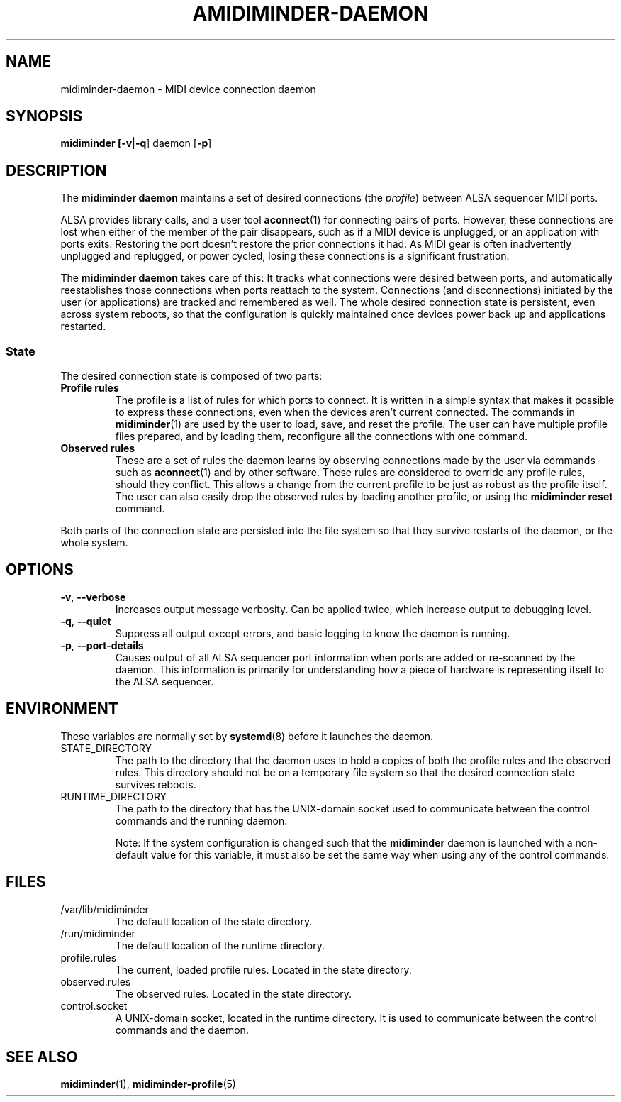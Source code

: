 .TH AMIDIMINDER-DAEMON 8

.SH NAME
midiminder-daemon \- MIDI device connection daemon

.SH SYNOPSIS
.B midiminder [\fB-v\fR|\fB-q\fR] daemon
.RB [ -p ]

.SH DESCRIPTION
The
.B midiminder daemon
maintains a set of desired connections (the \fIprofile\fR) between ALSA
sequencer MIDI ports.
.PP
ALSA provides library calls, and a user tool
.BR aconnect (1)
for connecting pairs of ports.  However, these connections are lost when either
of the member of the pair disappears, such as if a MIDI device is unplugged,
or an application with ports exits. Restoring the port doesn't restore the prior
connections it had. As MIDI gear is often inadvertently unplugged and replugged,
or power cycled, losing these connections is a significant frustration.
.PP
The
.B midiminder daemon
takes care of this: It tracks what connections were desired between ports, and
automatically reestablishes those connections when ports reattach to the
system. Connections (and disconnections) initiated by the user (or applications)
are tracked and remembered as well. The whole desired connection state is
persistent, even across system reboots, so that the configuration
is quickly maintained once devices power back up and applications restarted.
.SS State
The desired connection state is composed of two parts:
.TP
.B Profile rules
The profile is a list of rules for which ports to connect. It is written
in a simple syntax that makes it possible to express these connections, even
when the devices aren't current connected. The commands in
.BR midiminder (1)
are used by the user to load, save, and reset the profile. The user can
have multiple profile files prepared, and by loading them, reconfigure all the
connections with one command.
.TP
.B Observed rules
These are a set of rules the daemon learns by observing connections made by the
user via commands such as
.BR aconnect (1)
and by other software. These rules are considered to override any profile
rules, should they conflict.  This allows a change from the current profile
to be just as robust as the profile itself. The user can also easily drop the
observed rules by loading another profile, or using the
.B midiminder reset
command.
.PP
Both parts of the connection state are persisted into the file system so that
they survive restarts of the daemon, or the whole system.

.SH OPTIONS
.TP
.B -v\fR,\fB --verbose
Increases output message verbosity. Can be applied twice, which increase output
to debugging level.
.TP
.B -q\fR,\fB --quiet
Suppress all output except errors, and basic logging to know the daemon is
running.
.TP
.B -p\fR,\fB --port-details
Causes output of all ALSA sequencer port information when ports are added or
re-scanned by the daemon. This information is primarily for understanding how
a piece of hardware is representing itself to the ALSA sequencer.


.SH ENVIRONMENT
These variables are normally set by
.BR systemd (8)
before it launches the daemon.

.IP STATE_DIRECTORY
The path to the directory that the daemon uses to hold a copies of both the
profile rules and the observed rules. This directory should not be on a
temporary file system so that the desired connection state survives reboots.

.IP RUNTIME_DIRECTORY
The path to the directory that has the UNIX-domain socket used to communicate
between the control commands and the running daemon.

Note: If the system configuration is changed such that the \fBmidiminder\fR
daemon is launched with a non-default value for this variable, it must also
be set the same way when using any of the control commands.

.SH FILES
.IP /var/lib/midiminder
The default location of the state directory.

.IP /run/midiminder
The default location of the runtime directory.

.IP profile.rules
The current, loaded profile rules. Located in the state directory.

.IP observed.rules
The observed rules. Located in the state directory.

.IP control.socket
A UNIX-domain socket, located in the runtime directory. It is used to
communicate between the control commands and the daemon.

.SH SEE ALSO
.BR midiminder (1),
.BR midiminder-profile (5)

